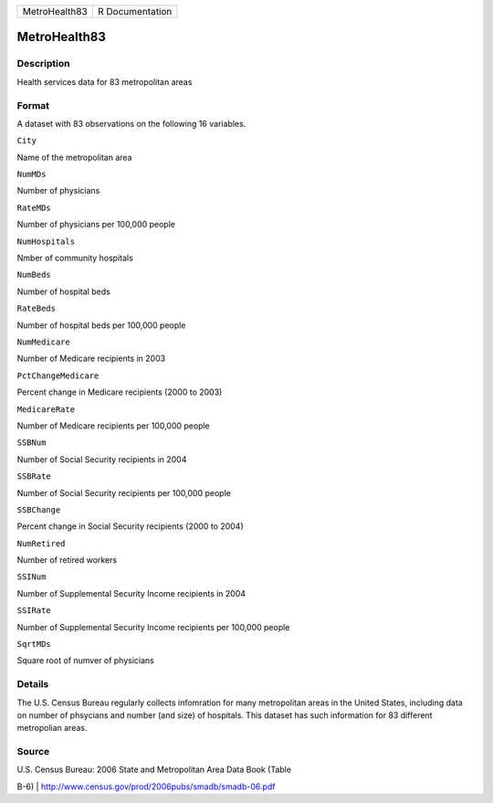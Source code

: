 +-----------------+-------------------+
| MetroHealth83   | R Documentation   |
+-----------------+-------------------+

MetroHealth83
-------------

Description
~~~~~~~~~~~

Health services data for 83 metropolitan areas

Format
~~~~~~

A dataset with 83 observations on the following 16 variables.

``City``

Name of the metropolitan area

``NumMDs``

Number of physicians

``RateMDs``

Number of physicians per 100,000 people

``NumHospitals``

Nmber of community hospitals

``NumBeds``

Number of hospital beds

``RateBeds``

Number of hospital beds per 100,000 people

``NumMedicare``

Number of Medicare recipients in 2003

``PctChangeMedicare``

Percent change in Medicare recipients (2000 to 2003)

``MedicareRate``

Number of Medicare recipients per 100,000 people

``SSBNum``

Number of Social Security recipients in 2004

``SSBRate``

Number of Social Security recipients per 100,000 people

``SSBChange``

Percent change in Social Security recipients (2000 to 2004)

``NumRetired``

Number of retired workers

``SSINum``

Number of Supplemental Security Income recipients in 2004

``SSIRate``

Number of Supplemental Security Income recipients per 100,000 people

``SqrtMDs``

Square root of numver of physicians

Details
~~~~~~~

The U.S. Census Bureau regularly collects infomration for many
metropolitan areas in the United States, including data on number of
phsycians and number (and size) of hospitals. This dataset has such
information for 83 different metropolian areas.

Source
~~~~~~

| U.S. Census Bureau: 2006 State and Metropolitan Area Data Book (Table
B-6)
|  http://www.census.gov/prod/2006pubs/smadb/smadb-06.pdf
